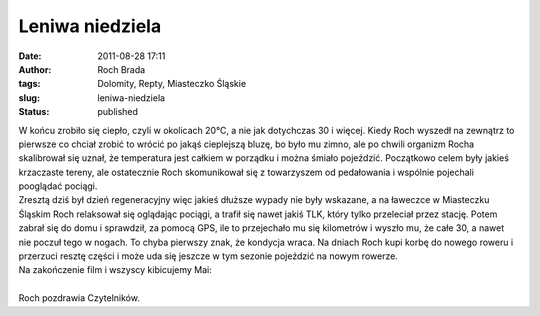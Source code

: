 Leniwa niedziela
################
:date: 2011-08-28 17:11
:author: Roch Brada
:tags: Dolomity, Repty, Miasteczko Śląskie
:slug: leniwa-niedziela
:status: published

| W końcu zrobiło się ciepło, czyli w okolicach 20°C, a nie jak dotychczas 30 i więcej. Kiedy Roch wyszedł na zewnątrz to pierwsze co chciał zrobić to wrócić po jakąś cieplejszą bluzę, bo było mu zimno, ale po chwili organizm Rocha skalibrował się uznał, że temperatura jest całkiem w porządku i można śmiało pojeździć. Początkowo celem były jakieś krzaczaste tereny, ale ostatecznie Roch skomunikował się z towarzyszem od pedałowania i wspólnie pojechali pooglądać pociągi.
| Zresztą dziś był dzień regeneracyjny więc jakieś dłuższe wypady nie były wskazane, a na ławeczce w Miasteczku Śląskim Roch relaksował się oglądając pociągi, a trafił się nawet jakiś TLK, który tylko przeleciał przez stację. Potem zabrał się do domu i sprawdził, za pomocą GPS, ile to przejechało mu się kilometrów i wyszło mu, że całe 30, a nawet nie poczuł tego w nogach. To chyba pierwszy znak, że kondycja wraca. Na dniach Roch kupi korbę do nowego roweru i przerzuci resztę części i może uda się jeszcze w tym sezonie pojeździć na nowym rowerze.
| Na zakończenie film i wszyscy kibicujemy Mai:

.. raw:: html

   <div align="center">

.. raw:: html

   <iframe frameborder="0" height="281" src="http://player.vimeo.com/video/28055735" width="500">

.. raw:: html

   </iframe>

.. raw:: html

   </div>

| 
| Roch pozdrawia Czytelników.

.. raw:: html

   </p>
